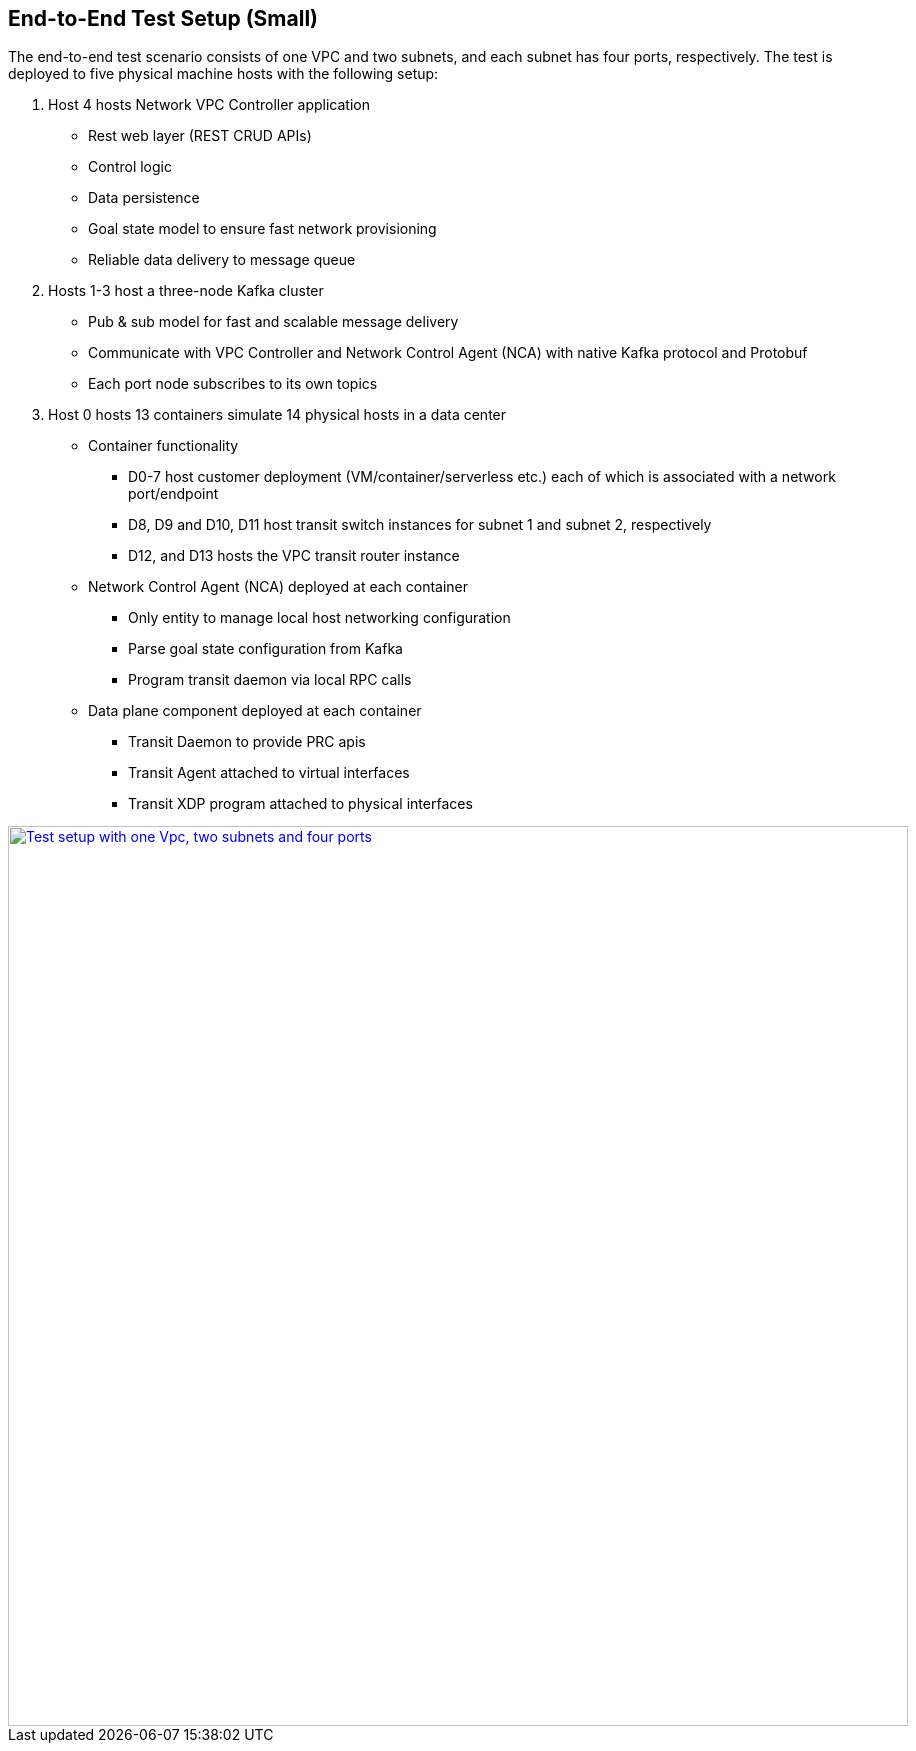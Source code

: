 == End-to-End Test Setup (Small)

The end-to-end test scenario consists of one VPC and two subnets, and each subnet has four ports, respectively.
The test is deployed to five physical machine hosts with the following setup:

. Host 4 hosts Network VPC Controller application
* Rest web layer (REST CRUD APIs)
* Control logic
* Data persistence
* Goal state model to ensure fast network provisioning
* Reliable data delivery to message queue

. Hosts 1-3 host a three-node Kafka cluster
* Pub & sub model for fast and scalable message delivery
* Communicate with VPC Controller and Network Control Agent (NCA) with native Kafka protocol and Protobuf
* Each port node subscribes to its own topics

. Host 0 hosts 13 containers simulate 14 physical hosts in a data center
* Container functionality
** D0-7 host customer deployment (VM/container/serverless etc.) each of which is associated with a network port/endpoint
** D8, D9 and D10, D11 host transit switch instances for subnet 1 and subnet 2, respectively
** D12, and D13 hosts the VPC transit router instance
* Network Control Agent (NCA) deployed at each container
** Only entity to manage local host networking configuration
** Parse goal state configuration from Kafka
** Program transit daemon via local RPC calls
* Data plane component deployed at each container
** Transit Daemon to provide PRC apis
** Transit Agent attached to virtual interfaces
** Transit XDP program attached to physical interfaces

image::images/setup_1Vpc2Subnets8Ports.gif["Test setup with one Vpc, two subnets and four ports", width=900, link="images/setup_1Vpc2Subnets8Ports.gif"]